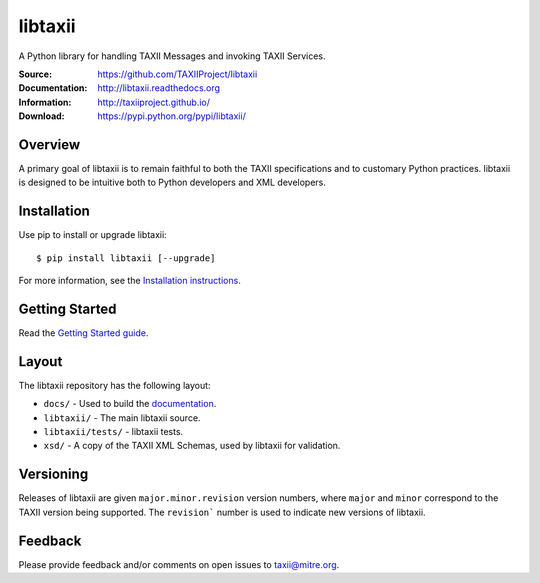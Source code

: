 libtaxii
========

A Python library for handling TAXII Messages and invoking TAXII Services.

:Source: https://github.com/TAXIIProject/libtaxii
:Documentation: http://libtaxii.readthedocs.org
:Information: http://taxiiproject.github.io/
:Download: https://pypi.python.org/pypi/libtaxii/

|travis badge| |landscape.io badge| |version badge| |downloads badge|

.. |travis badge| image:: https://api.travis-ci.org/TAXIIProject/libtaxii.svg?branch=master
   :target: https://travis-ci.org/TAXIIProject/libtaxii
   :alt: Build Status
.. |landscape.io badge| image:: https://landscape.io/github/TAXIIProject/libtaxii/master/landscape.svg?style=flat
   :target: https://landscape.io/github/TAXIIProject/libtaxii/master
   :alt: Code Health
.. |version badge| image:: https://img.shields.io/pypi/v/libtaxii.svg?maxAge=3600
   :target: https://pypi.python.org/pypi/libtaxii/
.. |downloads badge| image:: https://img.shields.io/pypi/dm/libtaxii.svg?maxAge=3600
   :target: https://pypi.python.org/pypi/libtaxii/

Overview
--------

A primary goal of libtaxii is to remain faithful to both the TAXII
specifications and to customary Python practices. libtaxii is designed to be
intuitive both to Python developers and XML developers.


Installation
------------

Use pip to install or upgrade libtaxii::

    $ pip install libtaxii [--upgrade]

For more information, see the `Installation instructions
<http://libtaxii.readthedocs.org/en/latest/installation.html>`_.


Getting Started
---------------

Read the `Getting Started guide
<http://libtaxii.readthedocs.org/en/latest/getting_started.html>`_.


Layout
------

The libtaxii repository has the following layout:

* ``docs/`` - Used to build the `documentation
  <http://libtaxii.readthedocs.org>`_.
* ``libtaxii/`` - The main libtaxii source.
* ``libtaxii/tests/`` - libtaxii tests.
* ``xsd/`` - A copy of the TAXII XML Schemas, used by libtaxii for validation.


Versioning
----------

Releases of libtaxii are given ``major.minor.revision`` version numbers, where
``major`` and ``minor`` correspond to the TAXII version being supported.  The
``revision``` number is used to indicate new versions of libtaxii.


Feedback
--------

Please provide feedback and/or comments on open issues to taxii@mitre.org.


